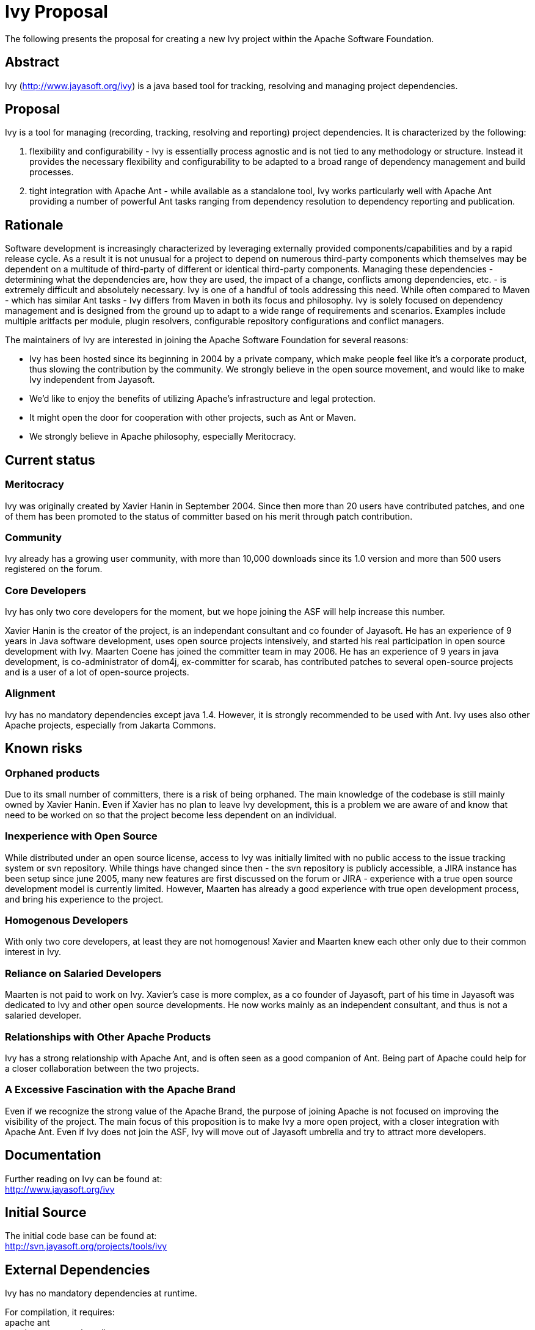 = Ivy Proposal =

The following presents the proposal for creating a new Ivy project within the Apache Software Foundation.

== Abstract ==
Ivy (http://www.jayasoft.org/ivy) is a java based tool for tracking, resolving and managing project dependencies.

== Proposal ==
Ivy is a tool for managing (recording, tracking, resolving and reporting)  project dependencies. It is characterized by the following:

1. flexibility and configurability - Ivy is essentially process agnostic and is not tied to any methodology or structure. Instead it provides the necessary flexibility and configurability to be adapted to a broad range of dependency management and build processes.
2. tight integration with Apache Ant - while available as a standalone tool, Ivy works particularly well with Apache Ant providing a number of powerful Ant tasks ranging from dependency resolution to dependency reporting and publication.

== Rationale ==

Software development is increasingly characterized by leveraging externally provided components/capabilities and by a rapid release cycle. As a result it is not unusual for a project to depend on numerous third-party components which themselves may be dependent on a multitude of third-party of different or identical third-party components. Managing these dependencies - determining what the dependencies are, how they are used, the impact of a change, conflicts among dependencies, etc. - is extremely difficult and absolutely necessary. Ivy is one of a handful of tools addressing this need. While often compared to Maven - which has similar Ant tasks - Ivy differs from Maven in both its focus and philosophy. Ivy is solely focused on dependency management and is designed from the ground up to adapt to a wide range of requirements and scenarios. Examples include multiple aritfacts per module, plugin resolvers, configurable repository configurations and conflict managers.

The maintainers of Ivy are interested in joining the Apache Software Foundation for several reasons:

* Ivy has been hosted since its beginning in 2004 by a private company, which make people feel like it's a corporate product, thus slowing the contribution by the community. We strongly believe in the open source movement, and would like to make Ivy independent from Jayasoft.
* We'd like to enjoy the benefits of utilizing Apache's infrastructure and legal protection.
* It might open the door for cooperation with other projects, such as Ant or Maven.
* We strongly believe in Apache philosophy, especially Meritocracy.

== Current status ==
=== Meritocracy ===

Ivy was originally created by Xavier Hanin in September 2004. Since then more than 20 users have contributed patches, and one of them has been promoted to the status of committer based on his merit through patch contribution.

=== Community ===

Ivy already has a growing user community, with more than 10,000 downloads since its 1.0 version and more than 500 users registered on the forum.

=== Core Developers ===

Ivy has only two core developers for the moment, but we hope joining the ASF will help increase this number.

Xavier Hanin is the creator of the project, is an independant consultant and co founder of Jayasoft. He has an experience of 9 years in Java software development, uses open source projects intensively, and started his real participation in open source development with Ivy.
Maarten Coene has joined the committer team in may 2006. He has an experience of 9 years in java development, is co-administrator of dom4j, ex-committer for scarab, has contributed patches to several open-source projects and is a user of a lot of open-source projects.

=== Alignment ===

Ivy has no mandatory dependencies except java 1.4. However, it is strongly recommended to be used with Ant. Ivy uses also other Apache projects, especially from Jakarta Commons.

== Known risks ==

=== Orphaned products ===
Due to its small number of committers, there is a risk of being orphaned. The main knowledge of the codebase is still mainly owned by Xavier Hanin. Even if Xavier has no plan to leave Ivy development, this is a problem we are aware of and know that need to be worked on so that the project become less dependent on an individual.

=== Inexperience with Open Source ===
While distributed under an open source license, access to Ivy was initially limited with no public access to the issue tracking system or svn repository. While things have changed since then - the svn repository is publicly accessible, a JIRA instance has been setup since june 2005, many new features are first discussed on the forum or JIRA - experience with a true open source development model is currently limited.
However, Maarten has already a good experience with true open development process, and bring his experience to the project.

=== Homogenous Developers ===
With only two core developers, at least they are not homogenous! Xavier and Maarten knew each other only due to their common interest in Ivy.

=== Reliance on Salaried Developers ===
Maarten is not paid to work on Ivy.
Xavier's case is more complex, as a co founder of Jayasoft, part of his time in Jayasoft was dedicated to Ivy and other open source developments. He now works mainly as an independent consultant, and thus is not a salaried developer.

=== Relationships with Other Apache Products ===
Ivy has a strong relationship with Apache Ant, and is often seen as a good companion of Ant. Being part of Apache could help for a closer collaboration between the two projects.

=== A Excessive Fascination with the Apache Brand ===
Even if we recognize the strong value of the Apache Brand, the purpose of joining Apache is not focused on improving the visibility of the project. The main focus of this proposition is to make Ivy a more open project, with a closer integration with Apache Ant. Even if Ivy does not join the ASF, Ivy will move out of Jayasoft umbrella and try to attract more developers.

== Documentation ==
Further reading on Ivy can be found at: +
http://www.jayasoft.org/ivy

== Initial Source ==
The initial code base can be found at: +
http://svn.jayasoft.org/projects/tools/ivy

== External Dependencies ==
Ivy has no mandatory dependencies at runtime.

For compilation, it requires: +
apache ant +
apache commons-httpclient +
apache commons-cli +
apache oro +
apache commons-vfs +
jcraft jsch  (BSD, already used by commons-vfs and by ant)

== Required Resources ==

=== Mailing lists ===
* ivy-private (with moderated subscriptions)
* ivy-dev
* ivy-user

=== Subversion Directory ===
https://svn.apache.org/repos/asf/incubator/ivy

=== Issue Tracking ===
JIRA Ivy (IVY) +
An import from existing JIRA issues at http://jira.jayasoft.org/ would also be very much appreciated

== Initial Committers ==
Xavier Hanin (xavier dot hanin at gmail dot com) +
Maarten Coene (maarten_coene at yahoo dot com)

== Affiliations ==
As stated in the Reliance on salaried developers section, Xavier is a co founder of Jayasoft which used to host the project. However, Jayasoft is shifting its focus to local consulting and thus won't be involved anymore in open source development. The participation of Xavier in the project is thus made as an individual, not as a member of Jayasoft. He also strongly believe in the meritocracy principle, and he's ready to see it applied to the project whatever the consequence are for his own weight in the project.

== Sponsors ==

=== Champion ===
Antoine Levy-Lambert +
Sylvain Wallez

=== Nominated Mentors ===
Antoine Levy-Lambert +
Stephane Baillez +
Steve Loughran

=== Sponsoring Entity ===
The Ant PMC has voted the following resolution: +
The Ant PMC sponsors Ivy moving to the Apache Incubator.
If the Ivy community wishes to move Ivy to become an Ant subproject
after successful incubation, and if the ASF board agrees to it, Ant
will welcome Ivy as a subproject after the incubation period.
